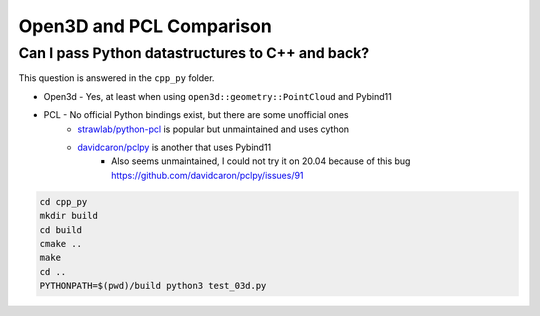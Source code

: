 Open3D and PCL Comparison
=========================

Can I pass Python datastructures to C++ and back?
-------------------------------------------------

This question is answered in the ``cpp_py`` folder.

* Open3d - Yes, at least when using ``open3d::geometry::PointCloud`` and Pybind11
* PCL - No official Python bindings exist, but there are some unofficial ones
    * `strawlab/python-pcl <https://github.com/strawlab/python-pcl/issues/395>`_ is popular but unmaintained and uses cython
    * `davidcaron/pclpy <https://github.com/davidcaron/pclpy>`_ is another that uses Pybind11
        *  Also seems unmaintained, I could not try it on 20.04 because of this bug https://github.com/davidcaron/pclpy/issues/91


.. code-block:: console

  cd cpp_py
  mkdir build
  cd build
  cmake ..
  make
  cd ..
  PYTHONPATH=$(pwd)/build python3 test_03d.py

